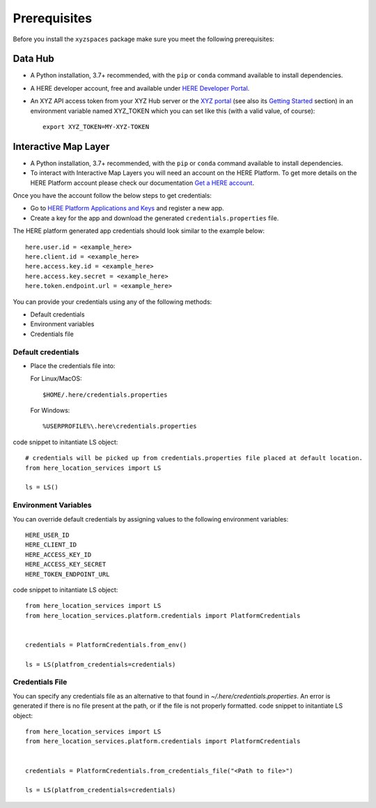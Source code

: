 Prerequisites
=============

Before you install the ``xyzspaces`` package make sure you meet the following prerequisites:

Data Hub
--------
* A Python installation, 3.7+ recommended, with the ``pip`` or ``conda`` command available to install dependencies.
* A HERE developer account, free and available under `HERE Developer Portal`_.
* An XYZ API access token from your XYZ Hub server or the `XYZ portal`_ (see also its `Getting Started`_ section) in an environment variable named XYZ_TOKEN which you can set like this (with a valid value, of course)::

   export XYZ_TOKEN=MY-XYZ-TOKEN


.. _HERE Developer Portal: https://developer.here.com/
.. _XYZ portal: https://www.here.xyz/
.. _Getting Started: https://www.here.xyz/getting-started/

Interactive Map Layer
---------------------
* A Python installation, 3.7+ recommended, with the ``pip`` or ``conda`` command available to install dependencies.

* To interact with Interactive Map Layers you will need an account on the HERE Platform. To get more details on the HERE Platform account please check our documentation `Get a HERE account <https://developer.here.com/documentation/identity-access-management/dev_guide/topics/obtain-user-credentials.html>`_.

Once you have the account follow the below steps to get credentials:

*  Go to `HERE Platform Applications and Keys <https://platform.here.com/profile/apps-and-keys>`_ and register a new app.

*  Create a key for the app and download the generated ``credentials.properties`` file.

The HERE platform generated app credentials should look similar to the example below::

   here.user.id = <example_here>
   here.client.id = <example_here>
   here.access.key.id = <example_here>
   here.access.key.secret = <example_here>
   here.token.endpoint.url = <example_here>

You can provide your credentials using any of the following methods:

* Default credentials

* Environment variables

* Credentials file

Default credentials
~~~~~~~~~~~~~~~~~~~~~~
* Place the credentials file into:

  For Linux/MacOS::

   $HOME/.here/credentials.properties

  For Windows::

   %USERPROFILE%\.here\credentials.properties

code snippet to initantiate LS object::

   # credentials will be picked up from credentials.properties file placed at default location.
   from here_location_services import LS

   ls = LS()

Environment Variables
~~~~~~~~~~~~~~~~~~~~~~
You can override default credentials by assigning values to the following environment variables::

   HERE_USER_ID
   HERE_CLIENT_ID
   HERE_ACCESS_KEY_ID
   HERE_ACCESS_KEY_SECRET
   HERE_TOKEN_ENDPOINT_URL

code snippet to initantiate LS object::

   from here_location_services import LS
   from here_location_services.platform.credentials import PlatformCredentials


   credentials = PlatformCredentials.from_env()

   ls = LS(platfrom_credentials=credentials)

Credentials File
~~~~~~~~~~~~~~~~
You can specify any credentials file as an alternative to that found in `~/.here/credentials.properties`. An error is generated if there is no file present at the path, or if the file is not properly formatted.
code snippet to initantiate LS object::

   from here_location_services import LS
   from here_location_services.platform.credentials import PlatformCredentials


   credentials = PlatformCredentials.from_credentials_file("<Path to file>")

   ls = LS(platfrom_credentials=credentials)


